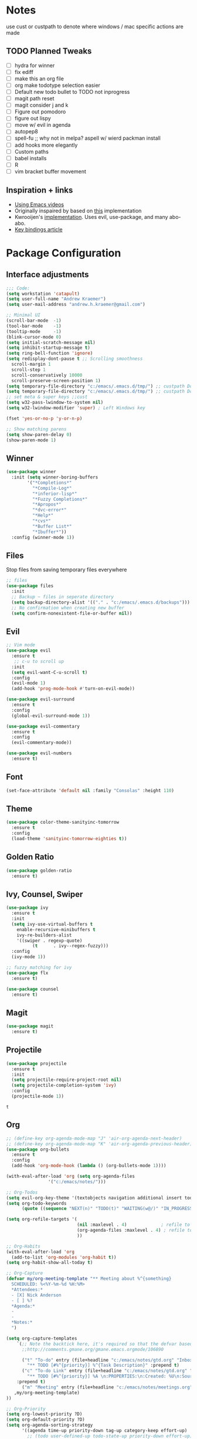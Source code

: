 * Notes
  use cust or custpath to denote where windows / mac specific actions are made

** TODO Planned Tweaks
   - [ ] hydra for winner
   - [ ] fix ediff
   - [ ] make this an org file
   - [ ] org make todotype selection easier
   - [ ] Default new todo bullet to TODO not inprogress
   - [ ] magit path reset
   - [ ] magit consider j and k 
   - [ ] Figure out pomodoro
   - [ ] figure out lispy
   - [ ] move w/ evil in agenda
   - [ ] autopep8
   - [ ] spell-fu ;; why not in melpa? aspell w/ wierd packman install
   - [ ] add hooks more elegantly
   - [ ] Custom paths
   - [ ] babel installs
   - [ ] R
   - [ ] vim bracket buffer movement

** Inspiration + links
   - [[https://www.youtube.com/watch?v=49kBWM3RQQ8&list=PL9KxKa8NpFxIcNQa9js7dQQIHc81b0-Xg&index=1][Using Emacs videos]]
   - Originally inspaired by based on [[https://huytd.github.io/emacs-from-scratch.html#orgf713fce][this]] implementation 
   - Kwrooijen's [[https://github.com/kwrooijen/.emacs.d][implementation]]. Uses evil, use-package, and many abo-abo. 
   - [[https://sam217pa.github.io/2016/09/23/keybindings-strategies-in-emacs/][Key bindings article]] 

* Package Configuration 
** Interface adjustments
 #+begin_src emacs-lisp
 ;;; Code:
 (setq workstation 'catapult)
 (setq user-full-name "Andrew Kraemer")
 (setq user-mail-address "andrew.h.kraemer@gmail.com")

 ;; Minimal UI
 (scroll-bar-mode  -1)
 (tool-bar-mode    -1)
 (tooltip-mode     -1)
 (blink-cursor-mode 0)
 (setq initial-scratch-message nil)
 (setq inhibit-startup-message t)
 (setq ring-bell-function 'ignore)
 (setq redisplay-dont-pause t ;; Scrolling smoothness
   scroll-margin 1
   scroll-step 1
   scroll-conservatively 10000
   scroll-preserve-screen-position 1)
 (setq temporary-file-directory "c:/emacs/.emacs.d/tmp/") ;; custpath Don't save flycheck locally
 (setq temporary-file-directory "c:/emacs/.emacs.d/tmp/") ;; custpath Don't save flycheck locally
 ;; set meta & super keys ;;cust
 (setq w32-pass-lwindow-to-system nil)
 (setq w32-lwindow-modifier 'super) ; Left Windows key

 (fset 'yes-or-no-p 'y-or-n-p)

 ;; Show matching parens
 (setq show-paren-delay 0)
 (show-paren-mode 1)
 #+end_src

** Winner
 #+begin_src emacs-lisp
 (use-package winner
   :init (setq winner-boring-buffers
         '("*Completions*"
           "*Compile-Log*"
           "*inferior-lisp*"
           "*Fuzzy Completions*"
           "*Apropos*"
           "*dvc-error*"
           "*Help*"
           "*cvs*"
           "*Buffer List*"
           "*Ibuffer*"))
   :config (winner-mode 1))
 #+end_src

** Files
   Stop files from saving temporary files everywhere
 #+begin_src emacs-lisp
 ;; files
 (use-package files
   :init
   ;; Backup ~ files in seperate directory
   (setq backup-directory-alist '(("." . "c:/emacs/.emacs.d/backups"))) ;; custpath
   ;; No confirmation when creating new buffer
   (setq confirm-nonexistent-file-or-buffer nil))
 #+end_src

** Evil
 #+begin_src emacs-lisp
 ;; Vim mode
 (use-package evil
   :ensure t
    ;; c-u to scroll up
   :init
   (setq evil-want-C-u-scroll t)
   :config
   (evil-mode 1)
   (add-hook 'prog-mode-hook #'turn-on-evil-mode))

 (use-package evil-surround
   :ensure t
   :config
   (global-evil-surround-mode 1))

 (use-package evil-commentary
   :ensure t
   :config
   (evil-commentary-mode))

 (use-package evil-numbers
   :ensure t)
 #+end_src

** Font
 #+begin_src emacs-lisp
 (set-face-attribute 'default nil :family "Consolas" :height 110)
 #+end_src

** Theme
 #+begin_src emacs-lisp
 (use-package color-theme-sanityinc-tomorrow
   :ensure t
   :config
   (load-theme 'sanityinc-tomorrow-eighties t))
 #+end_src

** Golden Ratio
 #+begin_src emacs-lisp
 (use-package golden-ratio
   :ensure t)
 #+end_src

** Ivy, Counsel, Swiper
 #+begin_src emacs-lisp
 (use-package ivy
   :ensure t
   :init
   (setq ivy-use-virtual-buffers t
	 enable-recursive-minibuffers t
	 ivy-re-builders-alist
	 '((swiper . regexp-quote)
           (t      . ivy--regex-fuzzy)))
   :config
   (ivy-mode 1))

 ;; fuzzy matching for ivy
 (use-package flx
   :ensure t)

 (use-package counsel
   :ensure t)
 #+end_src

** Magit
 #+begin_src emacs-lisp
 (use-package magit
   :ensure t)
 #+end_src

** Projectile
 #+begin_src emacs-lisp
 (use-package projectile
   :ensure t
   :init
   (setq projectile-require-project-root nil)
   (setq projectile-completion-system 'ivy)
   :config
   (projectile-mode 1))
 #+end_src

 #+RESULTS:
 : t

** Org
 #+begin_src emacs-lisp
 ;; (define-key org-agenda-mode-map "J" 'air-org-agenda-next-header)
 ;; (define-key org-agenda-mode-map "K" 'air-org-agenda-previous-header)
 (use-package org-bullets
   :ensure t
   :config
   (add-hook 'org-mode-hook (lambda () (org-bullets-mode 1))))

 (with-eval-after-load 'org (setq org-agenda-files
				 '("c:/emacs/notes/")))

 ;; Org-Todos
 (setq evil-org-key-theme '(textobjects navigation additional insert todo))
 (setq org-todo-keywords
       (quote ((sequence "NEXT(n)" "TODO(t)" "WAITING(w@/)" "IN_PROGRESS(i)" "DONE(d)"))))

 (setq org-refile-targets '(
                            (nil :maxlevel . 4)             ; refile to headings in the current buffer
                            (org-agenda-files :maxlevel . 4) ; refile to any of these files
                            ))

 ;; Org-Habits
 (with-eval-after-load 'org
   (add-to-list 'org-modules 'org-habit t))
 (setq org-habit-show-all-today t)

 ;; Org-Capture
 (defvar my/org-meeting-template "** Meeting about %^{something}
   SCHEDULED: %<%Y-%m-%d %H:%M>
   *Attendees:*
   - [X] Nick Anderson
   - [ ] %?
   *Agenda:*
   -
   -
   *Notes:*
   ")

 (setq org-capture-templates
     `(;; Note the backtick here, it's required so that the defvar based tempaltes will work!
       ;;http://comments.gmane.org/gmane.emacs.orgmode/106890

       ("t" "To-do" entry (file+headline "c:/emacs/notes/gtd.org" "Inbox")
         "** TODO [#%^{priority}] %^{Task Description}" :prepend t)
       ("c" "To-do Link" entry (file+headline "c:/emacs/notes/gtd.org" "Inbox")
         "** TODO [#%^{priority}] %A \n:PROPERTIES:\n:Created: %U\n:Source: %a\n:END:\n%?"
	 :prepend t)
       ("m" "Meeting" entry (file+headline "c:/emacs/notes/meetings.org" "Meeting Notes")
	,my/org-meeting-template)
 ))

 ;; Org-Priority
 (setq org-lowest-priority ?D)
 (setq org-default-priority ?D)
 (setq org-agenda-sorting-strategy
       '((agenda time-up priority-down tag-up category-keep effort-up)
         ;; (todo user-defined-up todo-state-up priority-down effort-up)
         (todo todo-state-up priority-down effort-up)
         (tags user-defined-up)
         (search category-keep)))

 ;; Org-Agenda custom view
 ;; https://blog.aaronbieber.com/2016/09/24/an-agenda-for-life-with-org-mode.html
 (defun air-org-skip-subtree-if-habit ()
   "Skip an agenda entry if it has a STYLE property equal to \"habit\"."
   (let ((subtree-end (save-excursion (org-end-of-subtree t))))
     (if (string= (org-entry-get nil "STYLE") "habit")
         subtree-end
       nil)))

 (defun air-org-skip-subtree-if-priority (priority)
   "Skip an agenda subtree if it has a priority of PRIORITY.
 IORITY may be one of the characters ?A, ?B, or ?C."
   (let ((subtree-end (save-excursion (org-end-of-subtree t)))
         (pri-value (* 1000 (- org-lowest-priority priority)))
         (pri-current (org-get-priority (thing-at-point 'line t))))
     (if (= pri-value pri-current)
         subtree-end
       nil)))
 (setq org-agenda-custom-commands
       '(("d" "Daily agenda and all TODOs"
          ((tags "PRIORITY=\"A\""
                 ((org-agenda-skip-function '(org-agenda-skip-entry-if 'todo 'done))
                  (org-agenda-overriding-header "High-priority unfinished tasks:")))
           (agenda "test" ((org-agenda-ndays 1)
                       (org-agenda-overriding-header "ALL normal priority tasks:")))
           (tags (or "PRIORITY=\"B\"" "PRIORITY=\"C\"")
                 ((org-agenda-skip-function '(org-agenda-skip-entry-if 'todo 'done))
                  (org-agenda-overriding-header "Unfinished tasks:")))
           (alltodo ""
                    ((org-agenda-skip-function '(or (air-org-skip-subtree-if-habit)
                                                    (air-org-skip-subtree-if-priority ?A)
                                                    (air-org-skip-subtree-if-priority ?B)
                                                    (org-agenda-skip-if nil '(scheduled deadline))))
                     (org-agenda-overriding-header "Eventually:"))))
          ;; ((org-agenda-compact-blocks t)) ;; removes = breaks
          )))

 (defun air-org-agenda-next-header ()
 "Jump to the next header in an agenda series."
   (interactive)
   (air--org-agenda-goto-header))

 (defun air-org-agenda-previous-header ()
   "Jump to the previous header in an agenda series."
   (interactive)
   (air--org-agenda-goto-header t))

 (defun air--org-agenda-goto-header (&optional backwards)
   "Find the next agenda series header forwards or BACKWARDS."
   (let ((pos (save-excursion
		(goto-char (if backwards
                               (line-beginning-position)
                             (line-end-position)))
		(let* ((find-func (if backwards
                                      'previous-single-property-change
                                    'next-single-property-change))
                       (end-func (if backwards
                                     'max
                                   'min))
                       (all-pos-raw (list (funcall find-func (point) 'org-agenda-structural-header)
                                          (funcall find-func (point) 'org-agenda-date-header)))
                       (all-pos (cl-remove-if-not 'numberp all-pos-raw))
                       (prop-pos (if all-pos (apply end-func all-pos) nil)))
                  prop-pos))))
     (if pos (goto-char pos))
     (if backwards (goto-char (line-beginning-position)))))

 (defun air-pop-to-org-agenda (&optional split)
   "Visit the org agenda, in the current window or a SPLIT."
   (interactive "P")
   (org-agenda nil "d")
   (when (not split)
     (delete-other-windows)))

 ;; Org-Pomodoro ;; https://github.com/yanivdll/.emacs.d/blob/master/config.org
 (use-package org-pomodoro
   :ensure t
   :commands (org-pomodoro)
   :config
   ;; (setq alert-user-configuration (quote ((((:category . "org-pomodoro")) libnotify nil))))
   )
 #+end_src

 #+RESULTS:

** Babel
 #+begin_src emacs-lisp
 (org-babel-do-load-languages
 'org-babel-load-languages
 '((R . t)
     (python . t)))
 ;; put viz inline by default
 (setq org-startup-with-inline-images t)


 (defun insert-bable ()
   "Insert src_sections for viz in orgmode."
   (interactive)
   (insert "#+begin_src "
           (read-string "Enter Language (R, python, lisp): ")
           (if (equal (read-string "Return Viz (y/n) ") "y")
               " :results output graphics :file img.png"
             ""))
   (insert "\n \n#+end_src"))

 (use-package ox-pandoc
   :ensure t
   :defer t
   )
 ;;End Orgmode;;
 #+end_src

** Yasnippet
 #+begin_src emacs-lisp
 (use-package yasnippet
   :ensure t
   :defer 2
   :init
   (yas-global-mode 1))

 (use-package yasnippet-snippets
   :ensure t)
 #+end_src

** elpy
 #+begin_src emacs-lisp
 ;; Python
 (use-package elpy
   :ensure t
   :defer t
   :init
     (advice-add 'python-mode :before 'elpy-enable)
     (setq python-shell-interpreter "jupyter"
	python-shell-interpreter-args "console --simple-prompt"
	python-shell-prompt-detect-failure-warning nil)
     (pyvenv-activate "C:/Users/akraemer/Anaconda3/envs/py37")
   :config
     (setq elpy-modules (delq 'elpy-module-flymake elpy-modules)) ;; don't use use flymake
     (add-hook 'elpy-mode-hook 'flycheck-mode) ;; use use flycheck instead
     (setq flycheck-python-flake8-executable "c:/Users/akraemer/Anaconda3/Scripts/flake8.exe") ;;custpath ;; note that flake8 config is in c:/Users/akraemer/.flake8
 )
 #+end_src

** Lispy
 #+begin_src emacs-lisp
 ;; Lispy
 (use-package lispy
   :ensure t
   :defer t
   :init
     (add-hook 'lisp-mode-hook 'lispy-mode)
     (add-hook 'emacs-lisp-mode-hook 'lispy-mode)
   )

 ;; (use-package lispyville
 ;;   :ensure t
 ;;   :defer t
 ;;   :init
 ;;     (add-hook 'lispy-mode-hook #'lispyville-mode)
 ;;   )
 #+end_src

** eshell
 #+begin_src emacs-lisp
 ;; eshell config
 (defun new-eshell ()
   "Open eshell on bottom of screen."
   (interactive)
   (when (one-window-on-screen-p)
     (let* ((lines (window-body-height))
            (new-window (split-window-vertically (floor (* 0.7 lines)))))
       (select-window new-window)
       (eshell "eshell"))))

 (defun one-window-on-screen-p ()
   "Check if there is only one buffer on the screen."
   (= (length (window-list)) 1))
 #+end_src

** Checks
*** Spell-fu
  #+begin_src emacs-lisp
  (use-package spell-fu
    :ensure t)
  #+end_src

*** Flycheck
  #+begin_src emacs-lisp
  (use-package flycheck
    :ensure t)
  (setq flymake-run-in-place nil) ;; don't save flymake locally
  #+end_src

** Which-Key
 #+begin_src emacs-lisp
 (use-package which-key
   :ensure t
   :init
   (setq which-key-separator " ")
   (setq which-key-prefix-prefix "+")
   :config
   (which-key-mode 1))
 #+end_src

* Key Bindings

** General
 #+begin_src emacs-lisp
   ;; Custom keybinding
   (use-package general
     :ensure t 
     :config (general-evil-setup) ;; let's me use general-*map keys
	     (general-nvmap
	       ;; replaces C-c with ,
	       "," (general-simulate-keys "C-c"))
	     (general-define-key
	       :states '(normal visual insert emacs)
	       :prefix "SPC"
	       :non-normal-prefix "M-SPC"
	       "/"  '(swiper :which-key "swiper") ; You'll need counsel package for this ;; consider counsel-git-grep
	       "\\"  '(counsel-rg :which-key "ripgrep") ; You'll need counsel package for this ;; consider counsel-git-grep
	       "TAB" '(switch-to-prev-buffer :which-key "previous buffer")
	       "SPC" '(counsel-M-x :which-key "M-x")
	       "f"   '(:ignore t :which-key "files")
	       "ff"  '(counsel-find-file :which-key "find files")
	       "fr"  '(counsel-recentf :which-key "recent files")
	       "fs"  '(save-buffer :which-key "save buffer")
	       ;;projects
	       "p"   '(:ignore t :which-key "project")
	       "pp"  '(projectile-switch-project :which-key "switch project")
	       "pf"  '(projectile-find-file :which-key "find project file")
	       "pg"  '(projectile-grep :which-key "grep project")
	       "pk"  '(projectile-kill-buffers :which-key "kill all buffers in project")
	       ;; "p/"  '(counsel-git :which-key "find file in git dir")
	       ;; Buffers
	       "b"   '(:ignore t :which-key "buffers")
	       "bb"  '(ivy-switch-buffer :which-key "buffers list")
	       "bs"  '(ak-go-to-scratch :which-key "open scratch")
	       "bn"  '(switch-to-next-buffer :which-key "next buffer")
	       "bp"  '(switch-to-prev-buffer :which-key "prev buffer")
	       "bd"  '(kill-this-buffer :which-key "delete buffer")
	       "bk"  '(evil-delete-buffer :which-key "delete buffer and window")
	       ;; Window
	       "w"   '(:ignore t :which-key "window")
	       "wl"  '(windmove-right :which-key "move right")
	       "wh"  '(windmove-left :which-key "move left")
	       "wk"  '(windmove-up :which-key "move up")
	       "wj"  '(windmove-down :which-key "move bottom")
	       "w/"  '(split-window-right :which-key "split right")
	       "w-"  '(split-window-below :which-key "split bottom")
	       "wx"  '(delete-window :which-key "delete window")
	       "wg"  '(golden-ratio :which-key "golden ratio")
	       ;; Org
	       "o"   '(:ignore t :which-key "org")
	       "ob"  '(insert-bable :Which-key "insert bable")
	       "oo"  '(air-pop-to-org-agenda :which-key "Open Agenda")
	       "oc"  '(org-capture :which-key "Org Capture")
	       ;; org-pomodoro
	       "op"  '(org-clock-in :which-key "Pomodoro Start")
	       "oP"  '(org-clock-out :which-key "Pomodoro Stop")
	       ;; Magit
	       "g"   '(:ignore t :which-key "magit")
	       "gs"  '(magit-status :which-key "magit status")
	       "ga"  '(magit-stage :which-key "magit add")
	       "gd"  '(magit-dispatch :which-key "magit dispatch")
	       "gi"  '(magit-gitignore :which-key "magit gitignore")
	       ;; Visual Toggles
	       "t"   '(:ignore t :which-key "ui toggle")
	       "tn"  '(display-line-numbers-mode :which-key "toggle line numbers")
	       "tl"  '(org-toggle-link-display :which-key "toggle how org links show")
	       "tL"  '(visual-line-mode :which-key "toggle line wrap")
	       "tc"  '(flycheck-mode :which-key "toggle flycheck")
	       "ts"  '(flyspell-mode :which-key "toggle flyspell")
	       ;; Flycheck
	       "c"   '(:ignore t :which-key "code check")
	       "cn"  '(flycheck-next-error :which-key "toggle line numbers")
	       "cN"  '(flycheck-previous-error :which-key "toggle line numbers")
	       ;; Others
	       "at"  '(new-eshell :which-key "eshell"))
	     (general-define-key
	       :states '(normal visual insert emacs)
	       :prefix "C-c"
	       ;; Quick open files
	       "c"  '((lambda () (interactive) (find-file "c:/emacs/.emacs.d/myinit.org")) :which-key "open .emacs")
	       "o"  '((lambda () (interactive) (find-file "c:/emacs/notes/gtd.org")) :which-key "open org")
	       "n"  '((lambda () (interactive) (find-file "c:/emacs/notes/notes.org")) :which-key "open notes")
	       ;; winner undo / redo
	       "H"  '(winner-undo :which-key "winner undo")
	       "L"  '(winner-redo :which-key "winner redo")
	       ;; Vim  number increment
	       "C-="  '(evil-numbers/inc-at-pt :wich-key "increment num")
	       "C--"  '(evil-numbers/dec-at-pt :wich-key "decrement num"))
	     ;; org agenda (more options here: https://github.com/Somelauw/evil-org-mode/blob/master/evil-org-agenda.el)
	     (general-define-key
		:keymaps 'org-agenda-mode-map
		"j" 'org-agenda-next-line
		"k" 'org-agenda-previous-line
		"u" 'org-agenda-undo
		"C" 'org-agenda-clock-in)
	     ;; Org C-c links
	     (general-define-key
		:states '(normal)
		:prefix "C-c"
		:keymaps 'org-mode-map
		"l" 'org-store-link)
	     (general-define-key
		:keymaps 'elpy-mode-map
		"C-c d" 'elpy-send-defun
		"C-c C-a" 'elpy-goto-assignment)
	     ;; Org-Promote
	     (general-define-key
		:keymaps 'org-mode-map
		"M-l" 'org-do-demote
		"M-h" 'org-do-promote
		"M-L" 'org-demote-subtree
		"M-H" 'org-promote-subtree
		"M-k" 'org-move-subtree-up
		"M-j" 'org-move-subtree-down))
 #+end_src

 #+RESULTS:
 : t

** Functions

*** go to scratch
  #+begin_src emacs-lisp
  (defun ak-go-to-buffer (buffer)
    "goes to buffer. If buffer does not exist, creates buffer"
    (if (not (get-buffer buffer))
        (generate-new-buffer buffer))
    (switch-to-buffer buffer))

  (defun ak-go-to-scratch ()
    "runs ak-go-to-buffer for scratch file"
    (interactive)
    (ak-go-to-buffer "*buffer*"))
  #+end_src

  #+RESULTS:
  : ak-go-to-scratch
